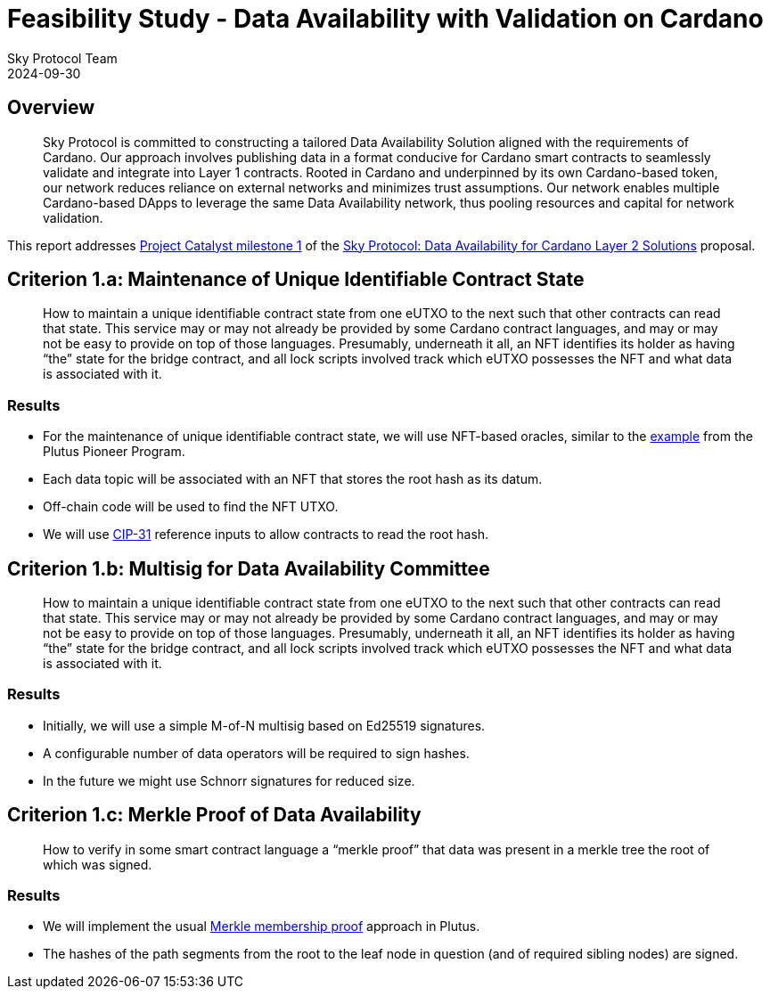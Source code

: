 = Feasibility Study - Data Availability with Validation on Cardano
Sky Protocol Team
2024-09-30
:doctype: book
:showtitle:

== Overview

[quote]
Sky Protocol is committed to constructing a tailored Data
Availability Solution aligned with the requirements of Cardano. Our approach involves
publishing data in a format conducive for Cardano smart contracts to seamlessly validate and
integrate into Layer 1 contracts. Rooted in Cardano and underpinned by its own Cardano-based
token, our network reduces reliance on external networks and minimizes trust assumptions. Our
network enables multiple Cardano-based DApps to leverage the same Data Availability
network, thus pooling resources and capital for network validation.

This report addresses link:https://milestones.projectcatalyst.io/projects/1200203/milestones/1[Project Catalyst milestone 1]
of the link:https://projectcatalyst.io/funds/12/f12-cardano-open-developers/sky-protocol-data-availability-for-cardano-layer-2-solutions[Sky Protocol: Data Availability for Cardano Layer 2 Solutions] proposal.

== Criterion 1.a: Maintenance of Unique Identifiable Contract State

[quote]
How to maintain a unique identifiable contract state from one
eUTXO to the next such that other contracts can read that state. This
service may or may not already be provided by some Cardano contract
languages, and may or may not be easy to provide on top of those
languages. Presumably, underneath it all, an NFT identifies its holder
as having “the” state for the bridge contract, and all lock scripts
involved track which eUTXO possesses the NFT and what data is
associated with it.

=== Results

* For the maintenance of unique identifiable contract state, we will
use NFT-based oracles, similar to the
link:https://plutus-pioneer-program.readthedocs.io/en/latest/pioneer/week6.html[example]
from the Plutus Pioneer Program.

* Each data topic will be associated with an NFT that stores the root
hash as its datum.

* Off-chain code will be used to find the NFT UTXO.

* We will use link:https://cips.cardano.org/cip/CIP-31[CIP-31]
  reference inputs to allow contracts to read the root hash.

== Criterion 1.b: Multisig for Data Availability Committee

[quote]
How to maintain a unique identifiable contract state from one
eUTXO to the next such that other contracts can read that state. This
service may or may not already be provided by some Cardano contract
languages, and may or may not be easy to provide on top of those
languages. Presumably, underneath it all, an NFT identifies its holder
as having “the” state for the bridge contract, and all lock scripts
involved track which eUTXO possesses the NFT and what data is
associated with it.

=== Results

* Initially, we will use a simple M-of-N multisig based on Ed25519 signatures.

* A configurable number of data operators will be required to sign hashes.

* In the future we might use Schnorr signatures for reduced size.

== Criterion 1.c: Merkle Proof of Data Availability

[quote]
How to verify in some smart contract language a “merkle proof”
that data was present in a merkle tree the root of which was signed.

=== Results

* We will implement the usual
link:https://pangea.cloud/docs/audit/merkle-trees#understand-membership-proof[Merkle
membership proof] approach in Plutus.

* The hashes of the path segments from the root to the leaf node in question
(and of required sibling nodes) are signed.
